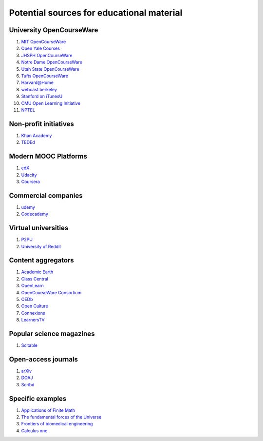 ==========================================
Potential sources for educational material
==========================================

University OpenCourseWare
=========================

#. `MIT OpenCourseWare <http://ocw.mit.edu/>`_

#. `Open Yale Courses <http://oyc.yale.edu/>`_

#. `JHSPH OpenCourseWare <http://ocw.jhsph.edu/>`_

#. `Notre Dame OpenCourseWare <http://ocw.nd.edu/>`_

#. `Utah State OpenCourseWare <http://ocw.usu.edu/>`_

#. `Tufts OpenCourseWare <http://ocw.tufts.edu/>`_

#. `Harvard@Home <http://athome.harvard.edu/>`_

#. `webcast.berkeley <http://webcast.berkeley.edu/>`_

#. `Stanford on iTunesU <http://itunes.stanford.edu/>`_

#. `CMU Open Learning Initiative <http://oli.cmu.edu/>`_

#. `NPTEL <http://nptel.iitm.ac.in/>`_


Non-profit initiatives
======================

#. `Khan Academy <https://www.khanacademy.org/>`_

#. `TEDEd <http://ed.ted.com/>`_

Modern MOOC Platforms
=====================

#. `edX <https://www.edx.org/>`_

#. `Udacity <https://www.udacity.com/>`_

#. `Coursera <https://www.coursera.org/>`_


Commercial companies
====================

#. `udemy <http://www.udemy.com/>`_

#. `Codecademy <http://www.codecademy.com/>`_

Virtual universities
====================

#. `P2PU <https://p2pu.org/en/>`_

#. `University of Reddit <http://ureddit.com/>`_

Content aggregators
===================

#. `Academic Earth <http://www.academicearth.org/>`_

#. `Class Central <http://www.class-central.com/>`_

#. `OpenLearn <http://www.open.edu/openlearn/>`_

#. `OpenCourseWare Consortium <http://www.ocwconsortium.org/>`_

#. `OEDb <http://oedb.org/open/>`_

#. `Open Culture <http://www.openculture.com/>`_

#. `Connexions <http://cnx.org/content/>`_

#. `LearnersTV <http://www.learnerstv.com/>`_


Popular science magazines
=========================

#. `Scitable <http://www.nature.com/scitable>`_

Open-access journals
====================

#. `arXiv <http://arxiv.org/>`_

#. `DOAJ <http://www.doaj.org/>`_

#. `Scribd <http://www.scribd.com/>`_

Specific examples
=================

#. `Applications of Finite Math <http://www.udemy.com/math-is-everywhere-applications-of-finite-math/>`_

#. `The fundamental forces of the Universe <https://itunes.apple.com/us/course/fundamental-forces-universe/id548931265>`_

#. `Frontiers of biomedical engineering <http://oyc.yale.edu/biomedical-engineering/beng-100>`_

#. `Calculus one <https://www.coursera.org/course/calc1>`_
